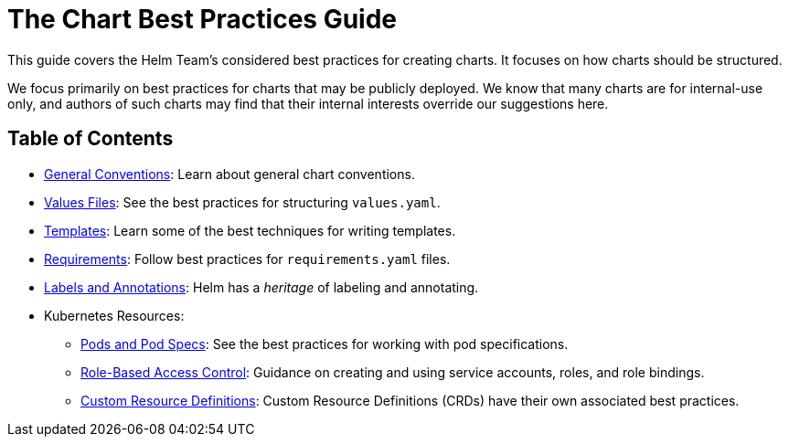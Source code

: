 = The Chart Best Practices Guide

This guide covers the Helm Team's considered best practices for creating charts.
It focuses on how charts should be structured.

We focus primarily on best practices for charts that may be publicly deployed.
We know that many charts are for internal-use only, and authors of such charts
may find that their internal interests override our suggestions here.

== Table of Contents

* link:conventions.html[General Conventions]: Learn about general chart conventions.
* link:values.html[Values Files]: See the best practices for structuring `values.yaml`.
* link:templates.html[Templates]: Learn some of the best techniques for writing templates.
* link:requirements.html[Requirements]: Follow best practices for `requirements.yaml` files.
* link:labels.html[Labels and Annotations]: Helm has a _heritage_ of labeling and annotating.
* Kubernetes Resources:
** link:pods.html[Pods and Pod Specs]: See the best practices for working with pod specifications.
** link:rbac.html[Role-Based Access Control]: Guidance on creating and using service accounts, roles, and role bindings.
** link:custom_resource_definitions.html[Custom Resource Definitions]: Custom Resource Definitions (CRDs) have their own associated best practices.